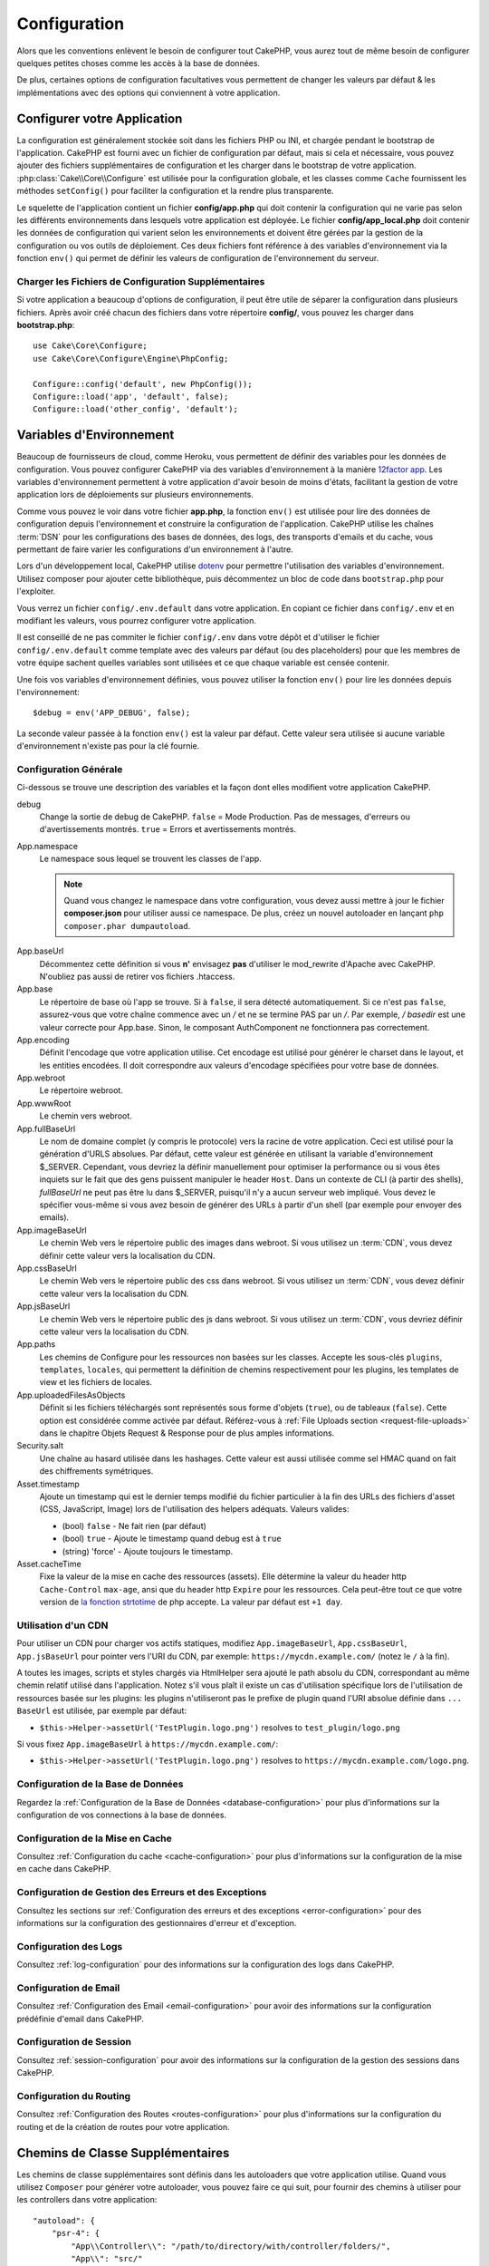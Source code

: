 Configuration
#############

Alors que les conventions enlèvent le besoin de configurer tout CakePHP, vous
aurez tout de même besoin de configurer quelques petites choses comme les accès
à la base de données.

De plus, certaines options de configuration facultatives vous permettent de
changer les valeurs par défaut & les implémentations avec des options qui
conviennent à votre application.

.. index:: app.php, app_local.example.php

.. index:: configuration

Configurer votre Application
============================

La configuration est généralement stockée soit dans les fichiers PHP ou INI, et
chargée pendant le bootstrap de l'application. CakePHP est fourni avec un
fichier de configuration par défaut, mais si cela et nécessaire, vous pouvez
ajouter des fichiers supplémentaires de configuration et les charger dans le
bootstrap de votre application. :php:class:`Cake\\Core\\Configure` est utilisée
pour la configuration globale, et les classes comme ``Cache`` fournissent les
méthodes ``setConfig()`` pour faciliter la configuration et la rendre plus
transparente.

Le squelette de l'application contient un fichier **config/app.php** qui doit contenir
la configuration qui ne varie pas selon les différents environnements dans lesquels votre
application est déployée. Le fichier **config/app_local.php** doit contenir les
données de configuration qui varient selon les environnements et doivent être gérées par
la gestion de la configuration ou vos outils de déploiement. Ces deux fichiers font
référence à des variables d'environnement via la fonction ``env()`` qui permet de définir
les valeurs de configuration de l'environnement du serveur.

Charger les Fichiers de Configuration Supplémentaires
-----------------------------------------------------

Si votre application a beaucoup d'options de configuration, il peut être utile de
séparer la configuration dans plusieurs fichiers. Après avoir créé chacun des
fichiers dans votre répertoire **config/**, vous pouvez les charger dans
**bootstrap.php**::

    use Cake\Core\Configure;
    use Cake\Core\Configure\Engine\PhpConfig;

    Configure::config('default', new PhpConfig());
    Configure::load('app', 'default', false);
    Configure::load('other_config', 'default');

.. _environment-variables:

Variables d'Environnement
=========================

Beaucoup de fournisseurs de cloud, comme Heroku, vous permettent de définir des
variables pour les données de configuration. Vous pouvez configurer CakePHP
via des variables d'environnement à la manière `12factor app <http://12factor.net/>`_.
Les variables d'environnement permettent à votre application d'avoir besoin de moins
d'états, facilitant la gestion de votre application lors de déploiements sur
plusieurs environnements.

Comme vous pouvez le voir dans votre fichier **app.php**, la fonction ``env()``
est utilisée pour lire des données de configuration depuis l'environnement et
construire la configuration de l'application.
CakePHP utilise les chaînes :term:`DSN` pour les configurations des bases de données,
des logs, des transports d'emails et du cache, vous permettant de faire varier les
configurations d'un environnement à l'autre.

Lors d'un développement local, CakePHP utilise `dotenv
<https://github.com/josegonzalez/php-dotenv>`_ pour permettre l'utilisation des variables
d'environnement. Utilisez composer pour ajouter cette bibliothèque, puis
décommentez un bloc de code dans ``bootstrap.php`` pour l'exploiter.

Vous verrez un fichier ``config/.env.default`` dans votre application.
En copiant ce fichier dans ``config/.env`` et en modifiant les valeurs, vous pourrez
configurer votre application.

Il est conseillé de ne pas commiter le fichier ``config/.env`` dans votre dépôt
et d'utiliser le fichier ``config/.env.default`` comme template avec des valeurs
par défaut (ou des placeholders) pour que les membres de votre équipe sachent
quelles variables sont utilisées et ce que chaque variable est censée contenir.

Une fois vos variables d'environnement définies, vous pouvez utiliser la
fonction ``env()`` pour lire les données depuis l'environnement::

    $debug = env('APP_DEBUG', false);

La seconde valeur passée à la fonction ``env()`` est la valeur par défaut. Cette
valeur sera utilisée si aucune variable d'environnement n'existe pas pour la clé
fournie.

.. _general-configuration:

Configuration Générale
----------------------

Ci-dessous se trouve une description des variables et la façon dont elles
modifient votre application CakePHP.

debug
    Change la sortie de debug de CakePHP. ``false`` = Mode Production. Pas de
    messages, d'erreurs ou d'avertissements montrés. ``true`` = Errors et
    avertissements montrés.
App.namespace
    Le namespace sous lequel se trouvent les classes de l'app.

    .. note::

        Quand vous changez le namespace dans votre configuration, vous devez
        aussi mettre à jour le fichier **composer.json** pour utiliser aussi
        ce namespace. De plus, créez un nouvel autoloader en lançant
        ``php composer.phar dumpautoload``.

.. _core-configuration-baseurl:

App.baseUrl
    Décommentez cette définition si vous **n'** envisagez **pas** d'utiliser le
    mod\_rewrite d'Apache avec CakePHP. N'oubliez pas aussi de retirer vos
    fichiers .htaccess.
App.base
    Le répertoire de base où l'app se trouve. Si à ``false``, il sera détecté
    automatiquement. Si ce n'est pas ``false``, assurez-vous que votre chaîne commence
    avec un `/` et ne se termine PAS par un `/`. Par exemple, `/ basedir` est une valeur
    correcte pour App.base. Sinon, le composant AuthComponent ne fonctionnera pas correctement.
App.encoding
    Définit l'encodage que votre application utilise. Cet encodage est utilisé
    pour générer le charset dans le layout, et les entities encodées. Il doit
    correspondre aux valeurs d'encodage spécifiées pour votre base de données.
App.webroot
    Le répertoire webroot.
App.wwwRoot
    Le chemin vers webroot.
App.fullBaseUrl
    Le nom de domaine complet (y compris le protocole) vers la racine de votre
    application. Ceci est utilisé pour la génération d'URLS absolues. Par
    défaut, cette valeur est générée en utilisant la variable d'environnement
    $_SERVER. Cependant, vous devriez la définir manuellement pour optimiser la
    performance ou si vous êtes inquiets sur le fait que des gens puissent
    manipuler le header ``Host``.
    Dans un contexte de CLI (à partir des shells), `fullBaseUrl` ne peut pas
    être lu dans $_SERVER, puisqu'il n'y a aucun serveur web impliqué. Vous
    devez le spécifier vous-même si vous avez besoin de générer des URLs à
    partir d'un shell (par exemple pour envoyer des emails).
App.imageBaseUrl
    Le chemin Web vers le répertoire public des images dans webroot. Si vous
    utilisez un :term:`CDN`, vous devez définir cette valeur vers la
    localisation du CDN.
App.cssBaseUrl
    Le chemin Web vers le répertoire public des css dans webroot. Si vous
    utilisez un :term:`CDN`, vous devez définir cette valeur vers la
    localisation du CDN.
App.jsBaseUrl
    Le chemin Web vers le répertoire public des js dans webroot. Si vous
    utilisez un :term:`CDN`, vous devriez définir cette valeur vers la
    localisation du CDN.
App.paths
    Les chemins de Configure pour les ressources non basées sur les classes.
    Accepte les sous-clés ``plugins``, ``templates``, ``locales``, qui
    permettent la définition de chemins respectivement pour les plugins, les
    templates de view et les fichiers de locales.
App.uploadedFilesAsObjects
    Définit si les fichiers téléchargés sont représentés sous forme d'objets (``true``),
    ou de tableaux (``false``). Cette option est considérée comme activée par défaut.
    Référez-vous à :ref:`File Uploads section <request-file-uploads>` dans le chapitre
    Objets Request & Response pour de plus amples informations.
Security.salt
    Une chaîne au hasard utilisée dans les hashages. Cette valeur est aussi
    utilisée comme sel HMAC quand on fait des chiffrements symétriques.
Asset.timestamp
    Ajoute un timestamp qui est le dernier temps modifié du fichier particulier
    à la fin des URLs des fichiers d'asset (CSS, JavaScript, Image) lors de
    l'utilisation des helpers adéquats.
    Valeurs valides:

    - (bool) ``false`` - Ne fait rien (par défaut)
    - (bool) ``true`` - Ajoute le timestamp quand debug est à ``true``
    - (string) 'force' - Ajoute toujours le timestamp.
Asset.cacheTime
    Fixe la valeur de la mise en cache des ressources (assets). Elle détermine la valeur du
    header http ``Cache-Control`` ``max-age``, ansi que du header http ``Expire`` pour les ressources.
    Cela peut-être tout ce que votre version de `la fonction strtotime
    <http://php.net/manual/en/function.strtotime.php>`_ de php accepte.
    La valeur par défaut est ``+1 day``.

Utilisation d'un CDN
--------------------

Pour utiliser un CDN pour charger vos actifs statiques, modifiez ``App.imageBaseUrl``,
``App.cssBaseUrl``, ``App.jsBaseUrl`` pour pointer vers l'URI du CDN, par exemple:
``https://mycdn.example.com/`` (notez le ``/`` à la fin).

A toutes les images, scripts et styles chargés via HtmlHelper sera ajouté le path absolu du CDN,
correspondant au même chemin relatif utilisé dans l'application. Notez s'il vous plaît
il existe un cas d'utilisation spécifique lors de l'utilisation de ressources basée sur les plugins:
les plugins n'utiliseront pas le prefixe de plugin quand l'URI absolue définie dans ``... BaseUrl``
est utilisée, par exemple par défaut:

* ``$this->Helper->assetUrl('TestPlugin.logo.png')`` resolves to ``test_plugin/logo.png``

Si vous fixez ``App.imageBaseUrl`` à ``https://mycdn.example.com/``:

* ``$this->Helper->assetUrl('TestPlugin.logo.png')`` resolves to ``https://mycdn.example.com/logo.png``.

Configuration de la Base de Données
-----------------------------------

Regardez la :ref:`Configuration de la Base de Données <database-configuration>`
pour plus d'informations sur la configuration de vos connections à la base de
données.

Configuration de la Mise en Cache
---------------------------------

Consultez :ref:`Configuration du cache <cache-configuration>` pour plus d'informations sur la
configuration de la mise en cache dans CakePHP.

Configuration de Gestion des Erreurs et des Exceptions
------------------------------------------------------

Consultez les sections sur :ref:`Configuration des erreurs et des exceptions <error-configuration>`
pour des informations sur la configuration des gestionnaires d'erreur et d'exception.

Configuration des Logs
----------------------

Consultez :ref:`log-configuration` pour des informations sur la configuration
des logs dans CakePHP.

Configuration de Email
----------------------

Consultez :ref:`Configuration des Email <email-configuration>` pour avoir des informations sur la
configuration prédéfinie d'email dans CakePHP.

Configuration de Session
------------------------

Consultez :ref:`session-configuration` pour avoir des informations sur la
configuration de la gestion des sessions dans CakePHP.

Configuration du Routing
------------------------

Consultez :ref:`Configuration des Routes <routes-configuration>` pour plus d'informations sur la
configuration du routing et de la création de routes pour votre application.

.. _additional-class-paths:

Chemins de Classe Supplémentaires
=================================

Les chemins de classe supplémentaires sont définis dans les autoloaders que
votre application utilise. Quand vous utilisez ``Composer`` pour générer votre
autoloader, vous pouvez faire ce qui suit, pour fournir des chemins à utiliser
pour les controllers dans votre application::

    "autoload": {
        "psr-4": {
            "App\\Controller\\": "/path/to/directory/with/controller/folders/",
            "App\\": "src/"
        }
    }

Ce qui est au-dessus va configurer les chemins pour les namespaces ``App`` et
``App\Controller``. La première clé va être cherchée, et si ce chemin ne
contient pas la classe/le fichier, la deuxième clé va être cherchée. Vous
pouvez aussi faire correspondre un namespace unique vers plusieurs répertoires
avec ce qui suit::

    "autoload": {
        "psr-4": {
            "App\\": ["src/", "/path/to/directory/"]
        }
    }

Les chemins de Plugin, View Template et de Locale
-------------------------------------------------

Puisque les plugins, view templates et locales ne sont pas des classes, ils ne
peuvent pas avoir un autoloader configuré. CakePHP fournit trois variables de
configuration pour configurer des chemins supplémentaires pour vos ressources.
Dans votre **config/app.php**, vous pouvez définir les variables::

    return [
        // Plus de configuration
        'App' => [
            'paths' => [
                'plugins' => [
                    ROOT . DS . 'plugins' . DS,
                    '/path/to/other/plugins/'
                ],
                'templates' => [
                    ROOT . DS . 'templates' . DS,
                    ROOT . DS . 'templates2' . DS
                ],
                'locales' => [
                    ROOT . DS . 'resources' . DS . 'locales' . DS
                ]
            ]
        ]
    ];

Les chemins doivent finir par un séparateur de répertoire, sinon ils ne
fonctionneront pas correctement.

Configuration de Inflection
===========================

Regardez :ref:`inflection-configuration` pour plus d'informations.

Classe Configure
================

.. php:namespace:: Cake\Core

.. php:class:: Configure

La classe Configure de CakePHP peut être utilisée pour stocker et
récupérer des valeurs spécifiques d’exécution ou d’application. Attention,
cette classe vous permet de stocker tout dedans, puis de l’utiliser dans toute
autre partie de votre code: une tentation évidente de casser le modèle MVC avec
lequel CakePHP a été conçu. Le but principal de la classe Configure est de
garder les variables centralisées qui peuvent être partagées entre beaucoup
d’objets. Souvenez-vous d’essayer de suivre la règle "convention plutôt que
configuration" et vous ne casserez pas la structure MVC que cakePHP fournit.

Ecrire des Données de Configuration
-----------------------------------

.. php:staticmethod:: write($key, $value)

Utilisez ``write()`` pour stocker les données de configuration de
l'application::

    Configure::write('Company.name','Pizza, Inc.');
    Configure::write('Company.slogan','Pizza for your body and soul');

.. note::

    La :term:`notation avec points` utilisée dans le paramètre ``$key`` peut
    être utilisée pour organiser vos paramètres de configuration en
    groupes logiques.

L'exemple ci-dessus pourrait aussi être écrit en un appel unique::

    Configure::write('Company', [
        'name' => 'Pizza, Inc.',
        'slogan' => 'Pizza for your body and soul'
    ]);

Vous pouvez utiliser ``Configure::write('debug', $bool)`` pour intervertir les
modes de debug et de production à la volée.

.. note::

    Toutes les modifications de configuration effectuées à l'aide de
    ``Configure::write()`` se font en mémoire et seront perdues
    à la requête (request) suivante.

Lire les Données de Configuration
---------------------------------

.. php:staticmethod:: read($key = null, $default = null)

Utilisé pour lire les données de configuration de l'application. Si une clé est fournie,
la donnée est retournée. En utilisant nos exemples pour write() ci-dessus, nous pouvons
lire cette donnée::

    // Renvoie: 'Pizza, Inc.'
    Configure::read('Company.name');

    // Renvoie: 'Pizza for your body and soul'
    Configure::read('Company.slogan');

    Configure::read('Company');
    // Retourne:
    ['name' => 'Pizza, Inc.', 'slogan' => 'Pizza for your body and soul'];

    // Renvoie 'fallback' car Company.nope nexiste pas.
    Configure::read('Company.nope', 'fallback');

Si $key est laissée à null, toutes les valeurs dans Configure seront retournées.

.. php:staticmethod:: readOrFail($key)

Permet de lire les données de configuration tout comme
:php:meth:`Cake\\Core\\Configure::read` mais s'attend à trouver une paire
clé/valeur. Dans le cas où la paire demandée n'existe pas, une
:php:class:`RuntimeException` sera lancée::

    Configure::readOrFail('Company.name');    // Renvoie: 'Pizza, Inc.'
    Configure::readOrFail('Company.geolocation');  // Lancera un exception

    Configure::readOrFail('Company');

    //  Renvoie:
    ['name' => 'Pizza, Inc.', 'slogan' => 'Pizza for your body and soul'];

Vérifier si les Données de Configuration sont Définies
------------------------------------------------------

.. php:staticmethod:: check($key)

Utilisée pour vérifier si une clé/chemin existe et a une valeur non nulle::

    $exists = Configure::check('Company.name');

Supprimer une Donnée de Configuration
-------------------------------------

.. php:staticmethod:: delete($key)

Utilisée pour supprimer l'information de la configuration de
l'application::

    Configure::delete('Company.name');

Lire & Supprimer les Données de Configuration
---------------------------------------------

.. php:staticmethod:: consume($key)

Lit et supprime une clé de Configure. C'est utile quand vous voulez combiner la
lecture et la suppression de valeurs en une seule opération.

.. php:staticmethod:: consumeOrFail($key)

Lit et supprime une donnée de configuration tout comme :php:meth:`Cake\\Core\\Configure::consume`
mais s'attend à trouver une paire clé/valeur. Si la paire demandée n'existe pas une
:php:class:`RuntimeException` sera levée::

    Configure::consumeOrFail('Company.name');    // Renvoie: 'Pizza, Inc.'
    Configure::consumeOrFail('Company.geolocation');  // Lèvera une exception

    Configure::consumeOrFail('Company');

    // Renvoie:
    ['name' => 'Pizza, Inc.', 'slogan' => 'Pizza for your body and soul'];

Lire et Ecrire les Fichiers de Configuration
============================================

.. php:staticmethod:: setConfig($name, $engine)

CakePHP est fourni avec deux lecteurs de fichiers de configuration intégrés.
:php:class:`Cake\\Core\\Configure\\Engine\\PhpConfig` est capable de lire les
fichiers de config de PHP, dans le même format dans lequel Configure a lu
historiquement. :php:class:`Cake\\Core\\Configure\\Engine\\IniConfig` est
capable de lire les fichiers de config ini du cœur.
Regardez la `documentation PHP <http://php.net/parse_ini_file>`_
pour plus d'informations sur les spécificités des fichiers ini. Pour utiliser un
lecteur de config du cœur, vous aurez besoin de l'attacher à Configure en
utilisant :php:meth:`Configure::config()`::

    use Cake\Core\Configure\Engine\PhpConfig;

    // Lire les fichiers de config à partir de config
    Configure::config('default', new PhpConfig());

    // Lire les fichiers de config à partir du chemin
    Configure::config('default', new PhpConfig('/path/to/your/config/files/'));

Vous pouvez avoir plusieurs lecteurs attachés à Configure, chacun lisant
différents types de fichiers de configuration, ou lisant à partir de différents
types de sources. Vous pouvez interagir avec les lecteurs attachés en utilisant
certaines autres méthodes de Configure. Pour vérifier les alias qui sont
attachés au lecteur, vous pouvez utiliser :php:meth:`Configure::configured()`::

    // Récupère le tableau d'alias pour les lecteurs attachés.
    Configure::configured();

    // Vérifie si un lecteur spécifique est attaché
    Configure::configured('default');

.. php:staticmethod:: drop($name)

Vous pouvez aussi retirer les lecteurs attachés. ``Configure::drop('default')``
retirerait l'alias du lecteur par défaut. Toute tentative future pour charger
les fichiers de configuration avec ce lecteur serait en échec::

    Configure::drop('default');

.. _loading-configuration-files:

Chargement des Fichiers de Configuration
----------------------------------------

.. php:staticmethod:: load($key, $config = 'default', $merge = true)

Une fois que vous attachez un lecteur de config à Configure, vous pouvez charger
les fichiers de configuration::

    // Charge my_file.php en utilisant l'objet de lecture 'default'.
    Configure::load('my_file', 'default');

Les fichiers de configuration chargés fusionnent leurs données avec la
configuration exécutée existante dans Configure. Cela vous permet d'écraser
et d'ajouter de nouvelles valeurs dans la configuration existante exécutée.
En configurant ``$merge`` à ``true``, les valeurs se combineront à celles de
la configuration existante.

Créer et Modifier les Fichiers de Configuration
-----------------------------------------------

.. php:staticmethod:: dump($key, $config = 'default', $keys = [])

Déverse toute ou quelques données de Configure dans un fichier ou un système de
stockage supporté par le lecteur. Le format de sérialisation est décidé en
configurant le lecteur de config attaché dans $config. Par exemple, si
l'adaptateur 'default' est
:php:class:`Cake\\Core\\Configure\\Engine\\PhpConfig`, le fichier généré sera
un fichier de configuration PHP qu'on pourra charger avec
:php:class:`Cake\\Core\\Configure\\Engine\\PhpConfig`.

Etant donné que le lecteur 'default' est une instance de PhpConfig.
Sauvegarder toutes les données de Configure  dans le fichier `my_config.php`::

    Configure::dump('my_config', 'default');

Sauvegarde seulement les erreurs gérant la configuration::

    Configure::dump('error', 'default', ['Error', 'Exception']);

``Configure::dump()`` peut être utilisée pour soit modifier, soit surcharger
les fichiers de configuration qui sont lisibles avec
:php:meth:`Configure::load()`

Stocker la Configuration de Runtime
-----------------------------------

.. php:staticmethod:: store($name, $cacheConfig = 'default', $data = null)

Vous pouvez aussi stocker les valeurs de configuration exécutées pour
l'utilisation dans une requête future. Comme configure ne se souvient seulement
que des valeurs pour la requête courante, vous aurez besoin de stocker toute
information de configuration modifiée si vous souhaitez l'utiliser dans des
requêtes suivantes::

    // Stocke la configuration courante dans la clé 'user_1234' dans le cache 'default'.
    Configure::store('user_1234', 'default');

Les données de configuration stockées persistent dans la configuration appelée
Cache. Consultez la documentation sur :doc:`/core-libraries/caching` pour plus
d'informations sur la mise en cache.

Restaurer la configuration de runtime
-------------------------------------

.. php:staticmethod:: restore($name, $cacheConfig = 'default')

Une fois que vous avez stocké la configuration exécutée, vous aurez
probablement besoin de la restaurer afin que vous puissiez y accéder à nouveau.
``Configure::restore()`` fait exactement cela::

    // restaure la configuration exécutée à partir du cache.
    Configure::restore('user_1234', 'default');

Quand on restaure les informations de configuration, il est important de les
restaurer avec la même clé, et la configuration de cache comme elle était
utilisée pour les stocker. Les informations restaurées sont fusionnées en haut
de la configuration existante exécutée.

Moteurs de Configuration
------------------------

CakePHP vous permet de charger des configurations provenant de plusieurs sources
et formats de données différents et vous donne accès à un système extensible pour
`créer vos propres moteurs de configuration
<https://api.cakephp.org/4.x/interface-Cake.Core.Configure.ConfigEngineInterface.html>`__.
Les moteurs inclus dans CakePHP sont:

* `JsonConfig <https://api.cakephp.org/4.x/class-Cake.Core.Configure.Engine.JsonConfig.html>`__
* `IniConfig <https://api.cakephp.org/4.x/class-Cake.Core.Configure.Engine.IniConfig.html>`__
* `PhpConfig <https://api.cakephp.org/4.x/class-Cake.Core.Configure.Engine.PhpConfig.html>`__

Par défaut, votre application utilisera ``PhpConfig``.

Désactiver les tables génériques
================================

Bien qu'utiliser les classes génériques de Table (aussi appeler les "auto-tables")
soit pratique lorsque vous développez rapidement de nouvelles applications, les
tables génériques rendent le debug plus difficile dans certains cas.

Vous pouvez vérifier si une requête a été générée à partir d'une table générique
via le DebugKit, dans le panneau SQL. Si vous avez encore des difficultés à
diagnostiquer un problème qui pourrait être causé par les auto-tables, vous
pouvez lancer une exception quand CakePHP utilise implicitement une ``Cake\ORM\Table``
générique plutôt que la vraie classe du Model::

    // Dans votre fichier bootstrap.php
    use Cake\Event\EventManager;
    use Cake\Http\Exception\InternalErrorException;

    $isCakeBakeShellRunning = (PHP_SAPI === 'cli' && isset($argv[1]) && $argv[1] === 'bake');
    if (!$isCakeBakeShellRunning) {
        EventManager::instance()->on('Model.initialize', function($event) {
            $subject = $event->getSubject();
            if (get_class($subject) === 'Cake\ORM\Table') {
                $msg = sprintf(
                    'Missing table class or incorrect alias when registering table class for database table %s.',
                    $subject->getTable());
                throw new InternalErrorException($msg);
            }
        });
    }

.. meta::
    :title lang=fr: Configuration
    :keywords lang=fr: configuration finie,legacy database,configuration base de données,value pairs,connection par défaut,configuration optionnelle,exemple base de données,classe php,configuration base de données,base de données par default,étapes de configuration,index base de données,détails de configuration,classe base de données,hôte localhost,inflections,valeur clé,connection base de données,facile,basic web,auto tables,auto-tables,table générique,class
